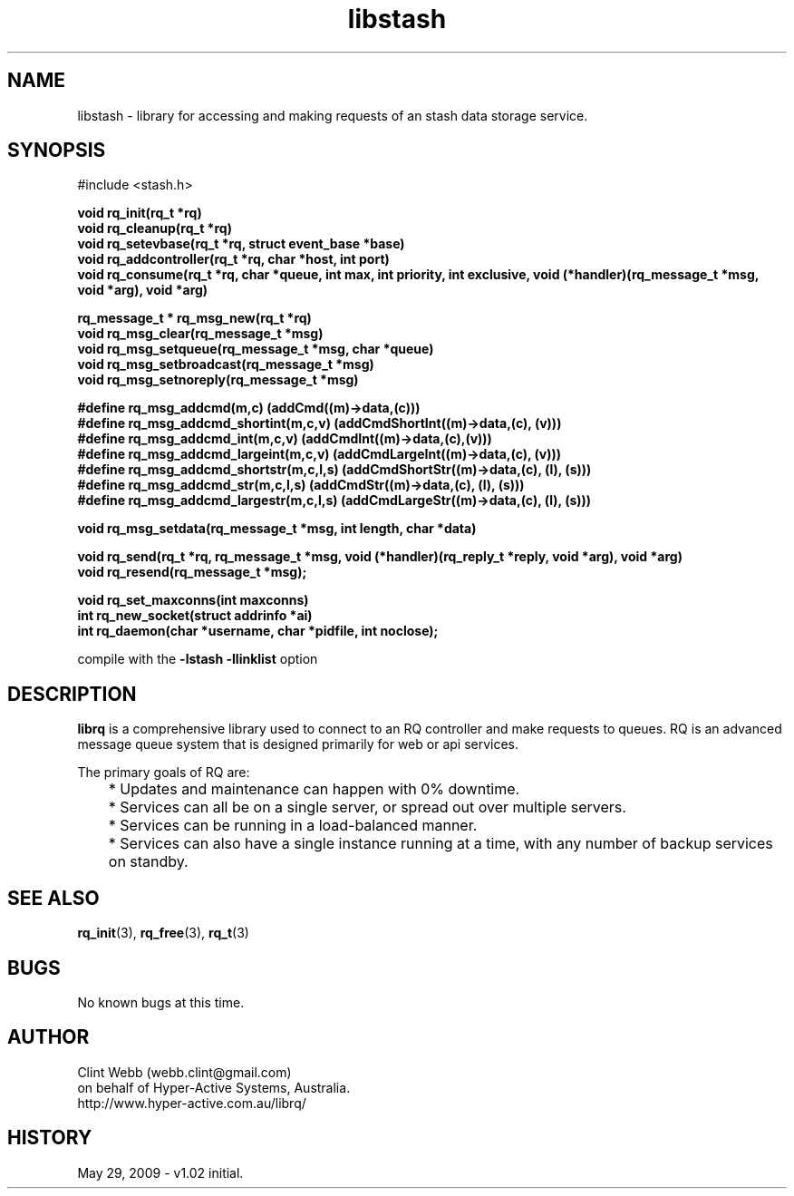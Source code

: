 .\" man page for libstash
.\" Contact webb.clint@gmail.com to correct errors or omissions. 
.TH libstash 3 "20 April 2010" "0.01.00" "Library for accessing a Stash database server."
.SH NAME
libstash \- library for accessing and making requests of an stash data storage service.
.SH SYNOPSIS
#include <stash.h>
.sp
.B void rq_init(rq_t *rq)
.br
.B void rq_cleanup(rq_t *rq)
.br
.B void rq_setevbase(rq_t *rq, struct event_base *base)
.br
.B void rq_addcontroller(rq_t *rq, char *host, int port)
.br
.B void rq_consume(rq_t *rq, char *queue, int max, int priority, int exclusive, void (*handler)(rq_message_t *msg, void *arg), void *arg)
.sp
.B rq_message_t * rq_msg_new(rq_t *rq)
.br
.B void rq_msg_clear(rq_message_t *msg)
.br
.B void rq_msg_setqueue(rq_message_t *msg, char *queue)
.br
.B void rq_msg_setbroadcast(rq_message_t *msg)
.br
.B void rq_msg_setnoreply(rq_message_t *msg)
.sp
.B #define rq_msg_addcmd(m,c)              (addCmd((m)->data,(c)))
.br
.B #define rq_msg_addcmd_shortint(m,c,v)   (addCmdShortInt((m)->data,(c), (v)))
.br
.B #define rq_msg_addcmd_int(m,c,v)        (addCmdInt((m)->data,(c),(v)))
.br
.B #define rq_msg_addcmd_largeint(m,c,v)   (addCmdLargeInt((m)->data,(c), (v)))
.br
.B #define rq_msg_addcmd_shortstr(m,c,l,s) (addCmdShortStr((m)->data,(c), (l), (s)))
.br
.B #define rq_msg_addcmd_str(m,c,l,s)      (addCmdStr((m)->data,(c), (l), (s)))
.br
.B #define rq_msg_addcmd_largestr(m,c,l,s) (addCmdLargeStr((m)->data,(c), (l), (s)))
.sp
.B void rq_msg_setdata(rq_message_t *msg, int length, char *data)
.sp
.B void rq_send(rq_t *rq, rq_message_t *msg, void (*handler)(rq_reply_t *reply, void *arg), void *arg)
.br
.B void rq_resend(rq_message_t *msg);
.sp
.B void rq_set_maxconns(int maxconns)
.br
.B int  rq_new_socket(struct addrinfo *ai)
.br
.B int  rq_daemon(char *username, char *pidfile, int noclose);
.sp
compile with the 
.B -lstash -llinklist 
option
.SH DESCRIPTION
.B librq
is a comprehensive library used to connect to an RQ controller and make requests to queues.  RQ is an advanced message queue system that is designed primarily for web or api services.
.sp
The primary goals of RQ are:
.br
	* Updates and maintenance can happen with 0% downtime.
	* Services can all be on a single server, or spread out over multiple servers.
	* Services can be running in a load-balanced manner.
	* Services can also have a single instance running at a time, with any number of backup services on standby. 
.br

.SH SEE ALSO
.BR rq_init (3),
.BR rq_free (3),
.BR rq_t (3)
.SH BUGS
No known bugs at this time. 
.SH AUTHOR
.nf
Clint Webb (webb.clint@gmail.com)
on behalf of Hyper-Active Systems, Australia.
.br
http://www.hyper-active.com.au/librq/
.fi
.SH HISTORY
May 29, 2009 \- v1.02 initial.
